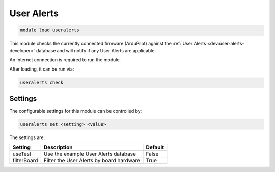 ===========
User Alerts
===========

.. code:: bash

    module load useralerts

This module checks the currently connected firmware (ArduPilot) against the
:ref:`User Alerts <dev:user-alerts-developer>` database and will notify if any User Alerts are applicable.

An Internet connection is required to run the module.

After loading, it can be run via:

.. code:: bash

    useralerts check


Settings
========

The configurable settings for this module can be controlled by:

.. code:: bash

    useralerts set <setting> <value>
    
The settings are:

===============================   ========================================   ===============================
Setting                           Description                                Default
===============================   ========================================   ===============================
useTest                           Use the example User Alerts database       False
filterBoard                       Filter the User Alerts by board hardware   True
===============================   ========================================   ===============================

